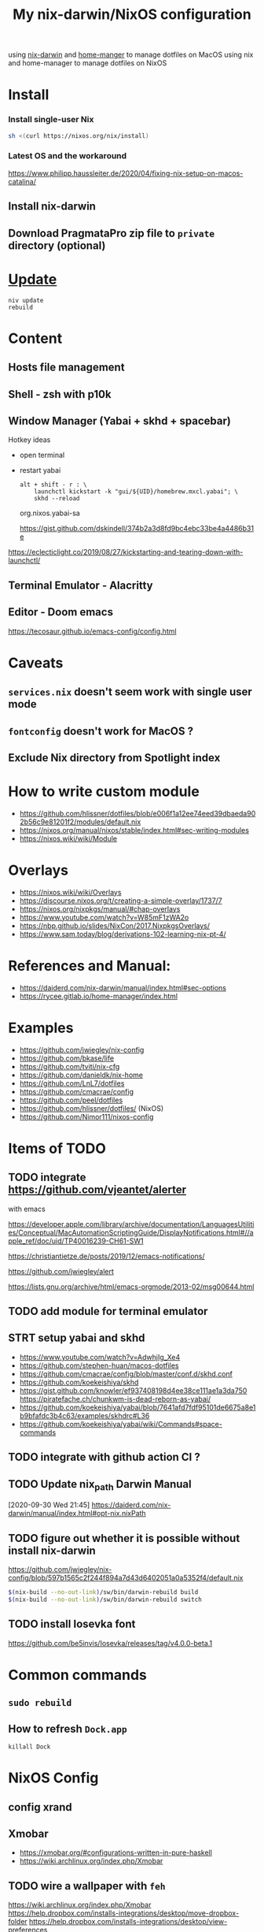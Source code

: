 #+TITLE: My nix-darwin/NixOS configuration

using [[https://github.com/LnL7/nix-darwin][nix-darwin]] and [[https://github.com/nix-community/home-manager][home-manger]] to manage dotfiles on MacOS
using nix and home-manager to manage dotfiles on NixOS

* Install

*** Install single-user Nix

#+begin_src sh
sh <(curl https://nixos.org/nix/install)
#+end_src


*** Latest OS and the workaround
https://www.philipp.haussleiter.de/2020/04/fixing-nix-setup-on-macos-catalina/
** Install nix-darwin
** Download PragmataPro zip file to ~private~ directory (optional)

* [[https://github.com/LnL7/nix-darwin#updating][Update]]

#+BEGIN_SRC shell
niv update
rebuild
#+END_SRC

* Content
** Hosts file management
** Shell - zsh with p10k
** Window Manager (Yabai + skhd + spacebar)
Hotkey ideas
- open terminal
- restart yabai
 #+begin_src shell
alt + shift - r : \
    launchctl kickstart -k "gui/${UID}/homebrew.mxcl.yabai"; \
    skhd --reload
 #+end_src
 org.nixos.yabai-sa

 https://gist.github.com/dskindell/374b2a3d8fd9bc4ebc33be4a4486b31e
https://eclecticlight.co/2019/08/27/kickstarting-and-tearing-down-with-launchctl/

** Terminal Emulator - Alacritty

** Editor - Doom emacs
https://tecosaur.github.io/emacs-config/config.html

* Caveats
** ~services.nix~ doesn't seem work with single user mode
** ~fontconfig~ doesn't work for MacOS ?
** Exclude Nix directory from Spotlight index

* How to write custom module
 - https://github.com/hlissner/dotfiles/blob/e006f1a12ee74eed39dbaeda902b56c9e81201f2/modules/default.nix
 - https://nixos.org/manual/nixos/stable/index.html#sec-writing-modules
 - https://nixos.wiki/wiki/Module
* Overlays
- https://nixos.wiki/wiki/Overlays
- https://discourse.nixos.org/t/creating-a-simple-overlay/1737/7
- https://nixos.org/nixpkgs/manual/#chap-overlays
- https://www.youtube.com/watch?v=W85mF1zWA2o
- https://nbp.github.io/slides/NixCon/2017.NixpkgsOverlays/
- https://www.sam.today/blog/derivations-102-learning-nix-pt-4/

* References and Manual:
- https://daiderd.com/nix-darwin/manual/index.html#sec-options
- https://rycee.gitlab.io/home-manager/index.html

* Examples
- https://github.com/jwiegley/nix-config
- https://github.com/bkase/life
- https://github.com/tviti/nix-cfg
- https://github.com/danieldk/nix-home
- https://github.com/LnL7/dotfiles
- https://github.com/cmacrae/config
- https://github.com/peel/dotfiles
- https://github.com/hlissner/dotfiles/ (NixOS)
- https://github.com/Nimor111/nixos-config
* Items of TODO
** TODO integrate https://github.com/vjeantet/alerter
with emacs

https://developer.apple.com/library/archive/documentation/LanguagesUtilities/Conceptual/MacAutomationScriptingGuide/DisplayNotifications.html#//apple_ref/doc/uid/TP40016239-CH61-SW1

https://christiantietze.de/posts/2019/12/emacs-notifications/

https://github.com/jwiegley/alert

https://lists.gnu.org/archive/html/emacs-orgmode/2013-02/msg00644.html
** TODO add module for terminal emulator
** STRT setup yabai and skhd
- https://www.youtube.com/watch?v=AdwhjIg_Xe4
- https://github.com/stephen-huan/macos-dotfiles
- https://github.com/cmacrae/config/blob/master/conf.d/skhd.conf
- https://github.com/koekeishiya/skhd
- https://gist.github.com/knowler/ef937408198d4ee38ce111ae1a3da750
  https://piratefache.ch/chunkwm-is-dead-reborn-as-yabai/
- https://github.com/koekeishiya/yabai/blob/7641afd7fdf95101de6675a8e1b9bfafdc3b4c63/examples/skhdrc#L36
- https://github.com/koekeishiya/yabai/wiki/Commands#space-commands
** TODO integrate with github action CI ?

** TODO Update nix_path Darwin Manual
[2020-09-30 Wed 21:45]
https://daiderd.com/nix-darwin/manual/index.html#opt-nix.nixPath
** TODO figure out whether it is possible without install nix-darwin
https://github.com/jwiegley/nix-config/blob/597b1565c2f244f894a7d43d6402051a0a5352f4/default.nix

#+begin_src bash
$(nix-build --no-out-link)/sw/bin/darwin-rebuild build
$(nix-build --no-out-link)/sw/bin/darwin-rebuild switch
#+end_src
** TODO install Iosevka font
https://github.com/be5invis/Iosevka/releases/tag/v4.0.0-beta.1

* Common commands
** ~sudo rebuild~
** How to refresh ~Dock.app~
~killall Dock~
* NixOS Config
** config xrand
** Xmobar
- https://xmobar.org/#configurations-written-in-pure-haskell
- https://wiki.archlinux.org/index.php/Xmobar
** TODO wire a wallpaper with ~feh~
https://wiki.archlinux.org/index.php/Xmobar
https://help.dropbox.com/installs-integrations/desktop/move-dropbox-folder
https://help.dropbox.com/installs-integrations/desktop/view-preferences
** DONE (electron:3127): libnotify-WARNING **: 20:13:33.835: Failed to connect to proxy
setup notifcation
** TODO JACK
https://nixos.wiki/wiki/JACK
** TODO rofi-pass ?
** TODO lockscreen
** TODO xrandrHeads

it seems autorandr should be used

- https://github.com/gvolpe/nix-config/blob/master/system/machine/dell-xps.nix#L26
- https://linuxconfig.org/how-to-configure-your-monitors-with-xrandr-in-linux
- https://askubuntu.com/questions/1131558/second-external-monitor-not-waking-up
** TODO add wifi and battery into xmobar
** TODO lockscreen

